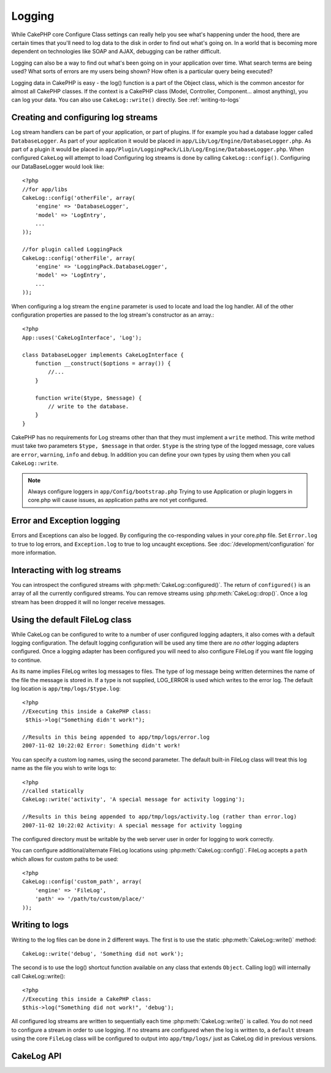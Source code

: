 Logging
#######

While CakePHP core Configure Class settings can really help you see
what's happening under the hood, there are certain times that
you'll need to log data to the disk in order to find out what's
going on. In a world that is becoming more dependent on
technologies like SOAP and AJAX, debugging can be rather
difficult.

Logging can also be a way to find out what's been going on in your
application over time. What search terms are being used? What sorts
of errors are my users being shown? How often is a particular query
being executed?

Logging data in CakePHP is easy - the log() function is a part of
the Object class, which is the common ancestor for almost all
CakePHP classes. If the context is a CakePHP class (Model,
Controller, Component... almost anything), you can log your data.
You can also use ``CakeLog::write()`` directly. See :ref:`writing-to-logs`

Creating and configuring log streams
====================================

Log stream handlers can be part of your application, or part of
plugins. If for example you had a database logger called
``DatabaseLogger``. As part of your application it would be placed
in ``app/Lib/Log/Engine/DatabaseLogger.php``. As part of a plugin it
would be placed in
``app/Plugin/LoggingPack/Lib/Log/Engine/DatabaseLogger.php``. When
configured ``CakeLog`` will attempt to load Configuring log streams
is done by calling ``CakeLog::config()``. Configuring our
DataBaseLogger would look like::
    
    <?php
    //for app/libs
    CakeLog::config('otherFile', array(
        'engine' => 'DatabaseLogger',
        'model' => 'LogEntry',
        ...
    ));
    
    //for plugin called LoggingPack
    CakeLog::config('otherFile', array(
        'engine' => 'LoggingPack.DatabaseLogger',
        'model' => 'LogEntry',
        ...
    ));

When configuring a log stream the ``engine`` parameter is used to
locate and load the log handler. All of the other configuration
properties are passed to the log stream's constructor as an array.::

    <?php
    App::uses('CakeLogInterface', 'Log');

    class DatabaseLogger implements CakeLogInterface {
        function __construct($options = array()) {
            //...
        }

        function write($type, $message) {
            // write to the database.
        }
    }

CakePHP has no requirements for Log streams other than that they
must implement a ``write`` method. This write method must take two
parameters ``$type, $message`` in that order. ``$type`` is the
string type of the logged message, core values are ``error``,
``warning``, ``info`` and ``debug``. In addition you can define
your own types by using them when you call ``CakeLog::write``.

.. note::

    Always configure loggers in ``app/Config/bootstrap.php``
    Trying to use Application or plugin loggers in core.php
    will cause issues, as application paths are not yet configured.


Error and Exception logging
===========================

Errors and Exceptions can also be logged.  By configuring the 
co-responding values in your core.php file.  Set ``Error.log`` to 
true to log errors, and ``Exception.log`` to true to log 
uncaught exceptions. See :doc:`/development/configuration` for more
information.

Interacting with log streams
============================

You can introspect the configured streams with
:php:meth:`CakeLog::configured()`. The return of ``configured()`` is an
array of all the currently configured streams. You can remove
streams using :php:meth:`CakeLog::drop()`. Once a log stream has been
dropped it will no longer receive messages.


Using the default FileLog class
===============================

While CakeLog can be configured to write to a number of user
configured logging adapters, it also comes with a default logging
configuration.  The default logging configuration will be
used any time there are *no other* logging adapters configured.
Once a logging adapter has been configured you will need to also
configure FileLog if you want file logging to continue.

As its name implies FileLog writes log messages to files. The type
of log message being written determines the name of the file the
message is stored in. If a type is not supplied, LOG\_ERROR is used
which writes to the error log. The default log location is
``app/tmp/logs/$type.log``::

    <?php
    //Executing this inside a CakePHP class:
     $this->log("Something didn't work!");
     
    //Results in this being appended to app/tmp/logs/error.log
    2007-11-02 10:22:02 Error: Something didn't work!

You can specify a custom log names, using the second parameter. The
default built-in FileLog class will treat this log name as the file
you wish to write logs to::

    <?php
    //called statically
    CakeLog::write('activity', 'A special message for activity logging');
     
    //Results in this being appended to app/tmp/logs/activity.log (rather than error.log)
    2007-11-02 10:22:02 Activity: A special message for activity logging

The configured directory must be writable by the web server user in
order for logging to work correctly.

You can configure additional/alternate FileLog locations using
:php:meth:`CakeLog::config()`. FileLog accepts a ``path`` which allows for
custom paths to be used::

    <?php
    CakeLog::config('custom_path', array(
        'engine' => 'FileLog',
        'path' => '/path/to/custom/place/'
    ));

.. _writing-to-logs:

Writing to logs
===============

Writing to the log files can be done in 2 different ways. The first
is to use the static :php:meth:`CakeLog::write()` method::

    CakeLog::write('debug', 'Something did not work');

The second is to use the log() shortcut function available on any
class that extends ``Object``. Calling log() will internally call
CakeLog::write()::

    <?php
    //Executing this inside a CakePHP class:
    $this->log("Something did not work!", 'debug');

All configured log streams are written to sequentially each time
:php:meth:`CakeLog::write()` is called. You do not need to configure a
stream in order to use logging. If no streams are configured when
the log is written to, a ``default`` stream using the core
``FileLog`` class will be configured to output into
``app/tmp/logs/`` just as CakeLog did in previous versions.

CakeLog API
===========

.. php:class:: CakeLog

    A simple class for writing to logs.

.. php:staticmethod:: config($name, $config)

    :param string $name: Name for the logger being connected, used
        to drop a logger later on.
    :param array $config: Array of configuration information and 
        constructor arguments for the logger.

    Connect a new logger to CakeLog.  Each connected logger
    receives all log messages each time a log message is written.

.. php:staticmethod:: configured()

    :returns: An array of configured loggers.

    Get the names of the configured loggers.

.. php:staticmethod:: drop($name)

    :param string $name: Name of the logger you wish to no longer receive
        messages.

.. php:staticmethod:: write($log, $message)

    Write a message into all the configured loggers.
    $log indicates the type of log message being created.
    $message is the message of the log entry being written to.

